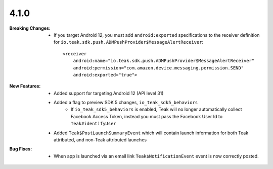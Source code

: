 4.1.0
-----
:Breaking Changes:
    * If you target Android 12, you must add ``android:exported`` specifications to the receiver definition for ``io.teak.sdk.push.ADMPushProvider$MessageAlertReceiver``::

        <receiver
            android:name="io.teak.sdk.push.ADMPushProvider$MessageAlertReceiver"
            android:permission="com.amazon.device.messaging.permission.SEND"
            android:exported="true">

:New Features:
    * Added support for targeting Android 12 (API level 31)
    * Added a flag to preview SDK 5 changes, ``io_teak_sdk5_behaviors``
        * If ``io_teak_sdk5_behaviors`` is enabled, Teak will no longer automatically collect Facebook Access Token, instead you must pass the Facebook User Id to ``Teak#identifyUser``
    * Added ``Teak$PostLaunchSummaryEvent`` which will contain launch information for both Teak attributed, and non-Teak attributed launches
:Bug Fixes:
    * When app is launched via an email link ``Teak$NotificationEvent`` event is now correctly posted.
